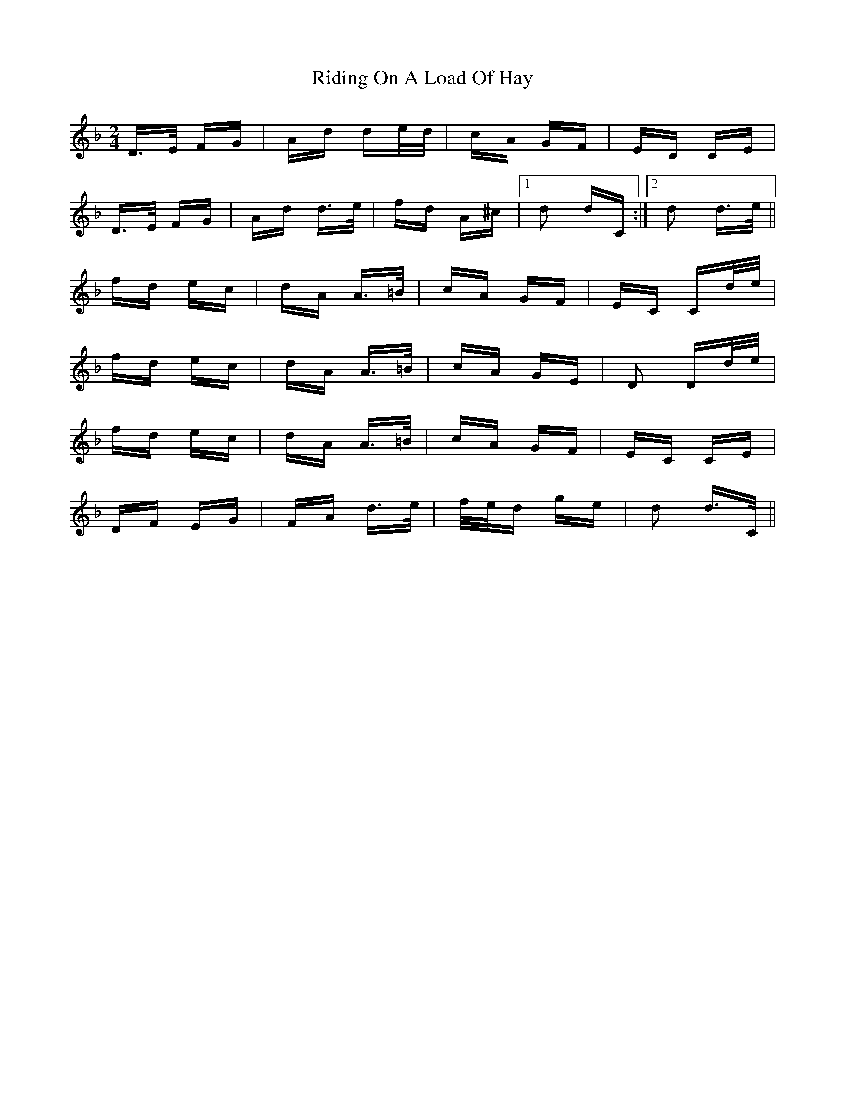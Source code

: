X: 34486
T: Riding On A Load Of Hay
R: polka
M: 2/4
K: Dminor
D>E FG|Ad de/d/|cA GF|EC CE|
D>E FG|Ad d>e|fd A^c|1 d2 dC:|2 d2 d>e||
fd ec|dA A>=B|cA GF|EC Cd/e/|
fd ec|dA A>=B|cA GE|D2 Dd/e/|
fd ec|dA A>=B|cA GF|EC CE|
DF EG|FA d>e|f/e/d ge|d2 d>C||

